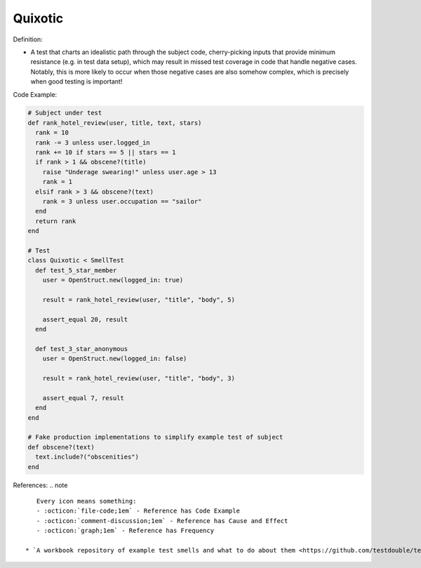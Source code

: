 Quixotic
^^^^^
Definition:

* A test that charts an idealistic path through the subject code, cherry-picking inputs that provide minimum resistance (e.g. in test data setup), which may result in missed test coverage in code that handle negative cases. Notably, this is more likely to occur when those negative cases are also somehow complex, which is precisely when good testing is important!

Code Example:

.. code-block:: ruby
  
  # Subject under test
  def rank_hotel_review(user, title, text, stars)
    rank = 10
    rank -= 3 unless user.logged_in
    rank += 10 if stars == 5 || stars == 1
    if rank > 1 && obscene?(title)
      raise "Underage swearing!" unless user.age > 13
      rank = 1
    elsif rank > 3 && obscene?(text)
      rank = 3 unless user.occupation == "sailor"
    end
    return rank
  end

  # Test
  class Quixotic < SmellTest
    def test_5_star_member
      user = OpenStruct.new(logged_in: true)

      result = rank_hotel_review(user, "title", "body", 5)

      assert_equal 20, result
    end

    def test_3_star_anonymous
      user = OpenStruct.new(logged_in: false)

      result = rank_hotel_review(user, "title", "body", 3)

      assert_equal 7, result
    end
  end

  # Fake production implementations to simplify example test of subject
  def obscene?(text)
    text.include?("obscenities")
  end

References:
.. note ::

    Every icon means something:
    - :octicon:`file-code;1em` - Reference has Code Example
    - :octicon:`comment-discussion;1em` - Reference has Cause and Effect
    - :octicon:`graph;1em` - Reference has Frequency

 * `A workbook repository of example test smells and what to do about them <https://github.com/testdouble/test-smells>`_ :octicon:`file-code;1em` :octicon:`comment-discussion;1em`

